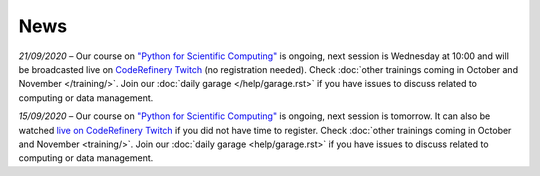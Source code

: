 ====
News
====

*21/09/2020* – Our course on `"Python for Scientific Computing" </training/scip/python-for-scicomp>`__ is ongoing, next session is Wednesday at 10:00 and will be broadcasted live on `CodeRefinery Twitch <https://www.twitch.tv/coderefinery>`__ (no registration needed). Check :doc:`other trainings coming in October and November </training/>`. Join our :doc:`daily garage </help/garage.rst>` if you have issues to discuss related to computing or data management.

*15/09/2020* – Our course on `"Python for Scientific Computing" <training/scip/python-for-scicomp>`__ is ongoing, next session is tomorrow. It can also be watched `live on CodeRefinery Twitch <https://www.twitch.tv/coderefinery>`__ if you did not have time to register. Check :doc:`other trainings coming in October and November <training/>`. Join our :doc:`daily garage <help/garage.rst>` if you have issues to discuss related to computing or data management.

